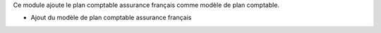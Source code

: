 Ce module ajoute le plan comptable assurance français comme modèle de plan
comptable.

- Ajout du modèle de plan comptable assurance français
